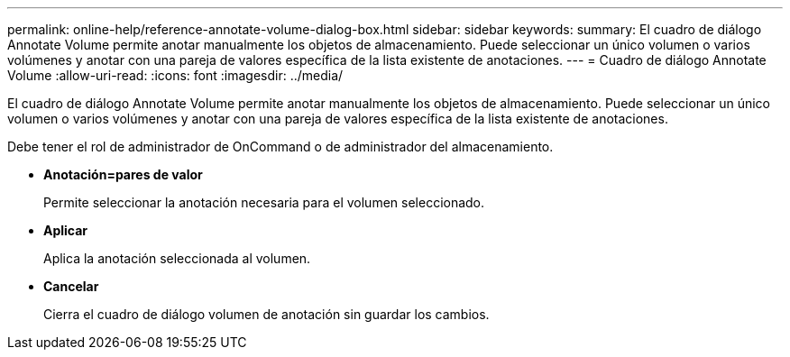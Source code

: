 ---
permalink: online-help/reference-annotate-volume-dialog-box.html 
sidebar: sidebar 
keywords:  
summary: El cuadro de diálogo Annotate Volume permite anotar manualmente los objetos de almacenamiento. Puede seleccionar un único volumen o varios volúmenes y anotar con una pareja de valores específica de la lista existente de anotaciones. 
---
= Cuadro de diálogo Annotate Volume
:allow-uri-read: 
:icons: font
:imagesdir: ../media/


[role="lead"]
El cuadro de diálogo Annotate Volume permite anotar manualmente los objetos de almacenamiento. Puede seleccionar un único volumen o varios volúmenes y anotar con una pareja de valores específica de la lista existente de anotaciones.

Debe tener el rol de administrador de OnCommand o de administrador del almacenamiento.

* *Anotación=pares de valor*
+
Permite seleccionar la anotación necesaria para el volumen seleccionado.

* *Aplicar*
+
Aplica la anotación seleccionada al volumen.

* *Cancelar*
+
Cierra el cuadro de diálogo volumen de anotación sin guardar los cambios.


